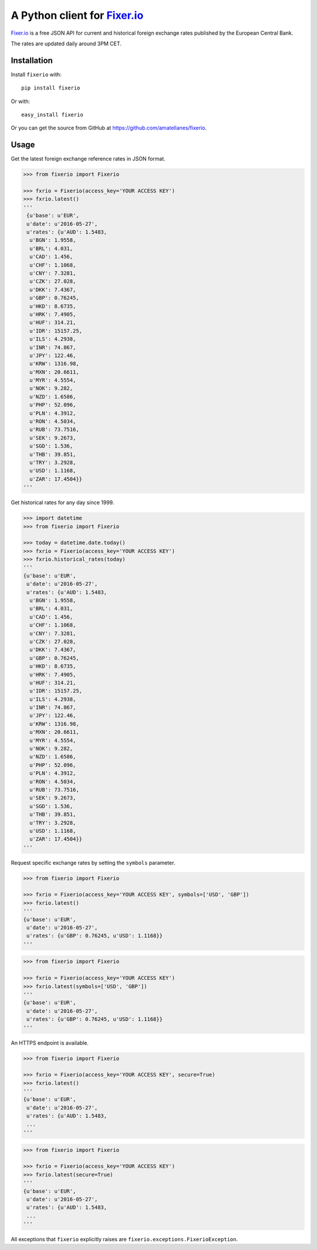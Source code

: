 A Python client for `Fixer.io`_
===============================

|Build Status| |Coverage Status| |Supports Wheel format|
|Latest PyPI version| |Documentation Status| |Requirements Status|

`Fixer.io`_ is a free JSON API for current and historical foreign
exchange rates published by the European Central Bank.

The rates are updated daily around 3PM CET.

Installation
------------

Install ``fixerio`` with:

::

    pip install fixerio

Or with:

::

    easy_install fixerio

Or you can get the source from GitHub at
https://github.com/amatellanes/fixerio.


Usage
-----

Get the latest foreign exchange reference rates in JSON format.

.. code:: python

    >>> from fixerio import Fixerio

    >>> fxrio = Fixerio(access_key='YOUR ACCESS KEY')
    >>> fxrio.latest()
    '''
     {u'base': u'EUR',
     u'date': u'2016-05-27',
     u'rates': {u'AUD': 1.5483,
      u'BGN': 1.9558,
      u'BRL': 4.031,
      u'CAD': 1.456,
      u'CHF': 1.1068,
      u'CNY': 7.3281,
      u'CZK': 27.028,
      u'DKK': 7.4367,
      u'GBP': 0.76245,
      u'HKD': 8.6735,
      u'HRK': 7.4905,
      u'HUF': 314.21,
      u'IDR': 15157.25,
      u'ILS': 4.2938,
      u'INR': 74.867,
      u'JPY': 122.46,
      u'KRW': 1316.98,
      u'MXN': 20.6611,
      u'MYR': 4.5554,
      u'NOK': 9.282,
      u'NZD': 1.6586,
      u'PHP': 52.096,
      u'PLN': 4.3912,
      u'RON': 4.5034,
      u'RUB': 73.7516,
      u'SEK': 9.2673,
      u'SGD': 1.536,
      u'THB': 39.851,
      u'TRY': 3.2928,
      u'USD': 1.1168,
      u'ZAR': 17.4504}}
    '''

Get historical rates for any day since 1999.

.. code:: python

    >>> import datetime
    >>> from fixerio import Fixerio

    >>> today = datetime.date.today()
    >>> fxrio = Fixerio(access_key='YOUR ACCESS KEY')
    >>> fxrio.historical_rates(today)
    '''
    {u'base': u'EUR',
     u'date': u'2016-05-27',
     u'rates': {u'AUD': 1.5483,
      u'BGN': 1.9558,
      u'BRL': 4.031,
      u'CAD': 1.456,
      u'CHF': 1.1068,
      u'CNY': 7.3281,
      u'CZK': 27.028,
      u'DKK': 7.4367,
      u'GBP': 0.76245,
      u'HKD': 8.6735,
      u'HRK': 7.4905,
      u'HUF': 314.21,
      u'IDR': 15157.25,
      u'ILS': 4.2938,
      u'INR': 74.867,
      u'JPY': 122.46,
      u'KRW': 1316.98,
      u'MXN': 20.6611,
      u'MYR': 4.5554,
      u'NOK': 9.282,
      u'NZD': 1.6586,
      u'PHP': 52.096,
      u'PLN': 4.3912,
      u'RON': 4.5034,
      u'RUB': 73.7516,
      u'SEK': 9.2673,
      u'SGD': 1.536,
      u'THB': 39.851,
      u'TRY': 3.2928,
      u'USD': 1.1168,
      u'ZAR': 17.4504}}
    '''

Request specific exchange rates by setting the ``symbols`` parameter.

.. code:: python

    >>> from fixerio import Fixerio

    >>> fxrio = Fixerio(access_key='YOUR ACCESS KEY', symbols=['USD', 'GBP'])
    >>> fxrio.latest()
    '''
    {u'base': u'EUR',
     u'date': u'2016-05-27',
     u'rates': {u'GBP': 0.76245, u'USD': 1.1168}}
    '''

.. code:: python

    >>> from fixerio import Fixerio

    >>> fxrio = Fixerio(access_key='YOUR ACCESS KEY')
    >>> fxrio.latest(symbols=['USD', 'GBP'])
    '''
    {u'base': u'EUR',
     u'date': u'2016-05-27',
     u'rates': {u'GBP': 0.76245, u'USD': 1.1168}}
    '''

An HTTPS endpoint is available.

.. code:: python

    >>> from fixerio import Fixerio

    >>> fxrio = Fixerio(access_key='YOUR ACCESS KEY', secure=True)
    >>> fxrio.latest()
    '''
    {u'base': u'EUR',
     u'date': u'2016-05-27',
     u'rates': {u'AUD': 1.5483,
     ...
    '''

.. code:: python

    >>> from fixerio import Fixerio

    >>> fxrio = Fixerio(access_key='YOUR ACCESS KEY')
    >>> fxrio.latest(secure=True)
    '''
    {u'base': u'EUR',
     u'date': u'2016-05-27',
     u'rates': {u'AUD': 1.5483,
     ...
    '''

All exceptions that ``fixerio`` explicitly raises are
``fixerio.exceptions.FixerioException``.

.. _Fixer.io: http://fixer.io/

.. |Build Status| image:: https://travis-ci.org/amatellanes/fixerio.svg?branch=master
    :target: https://travis-ci.org/amatellanes/fixerio
.. |Coverage Status| image:: https://coveralls.io/repos/github/amatellanes/fixerio/badge.svg?branch=feature%2Flatest-rates
    :target: https://coveralls.io/github/amatellanes/fixerio?branch=feature%2Flatest-rates
.. |Supports Wheel format| image:: https://img.shields.io/pypi/wheel/fixerio.svg
    :target: https://pypi.python.org/pypi/fixerio/
.. |Latest PyPI version| image:: https://img.shields.io/pypi/v/fixerio.svg
    :target: https://pypi.python.org/pypi/fixerio/
.. |Documentation Status| image:: https://readthedocs.org/projects/fixerio/badge/?version=latest
    :target: http://fixerio.readthedocs.io/en/latest/?badge=latest
.. |Requirements Status| image:: https://requires.io/github/amatellanes/fixerio/requirements.svg?branch=develop
    :target: https://requires.io/github/amatellanes/fixerio/requirements/?branch=develop
